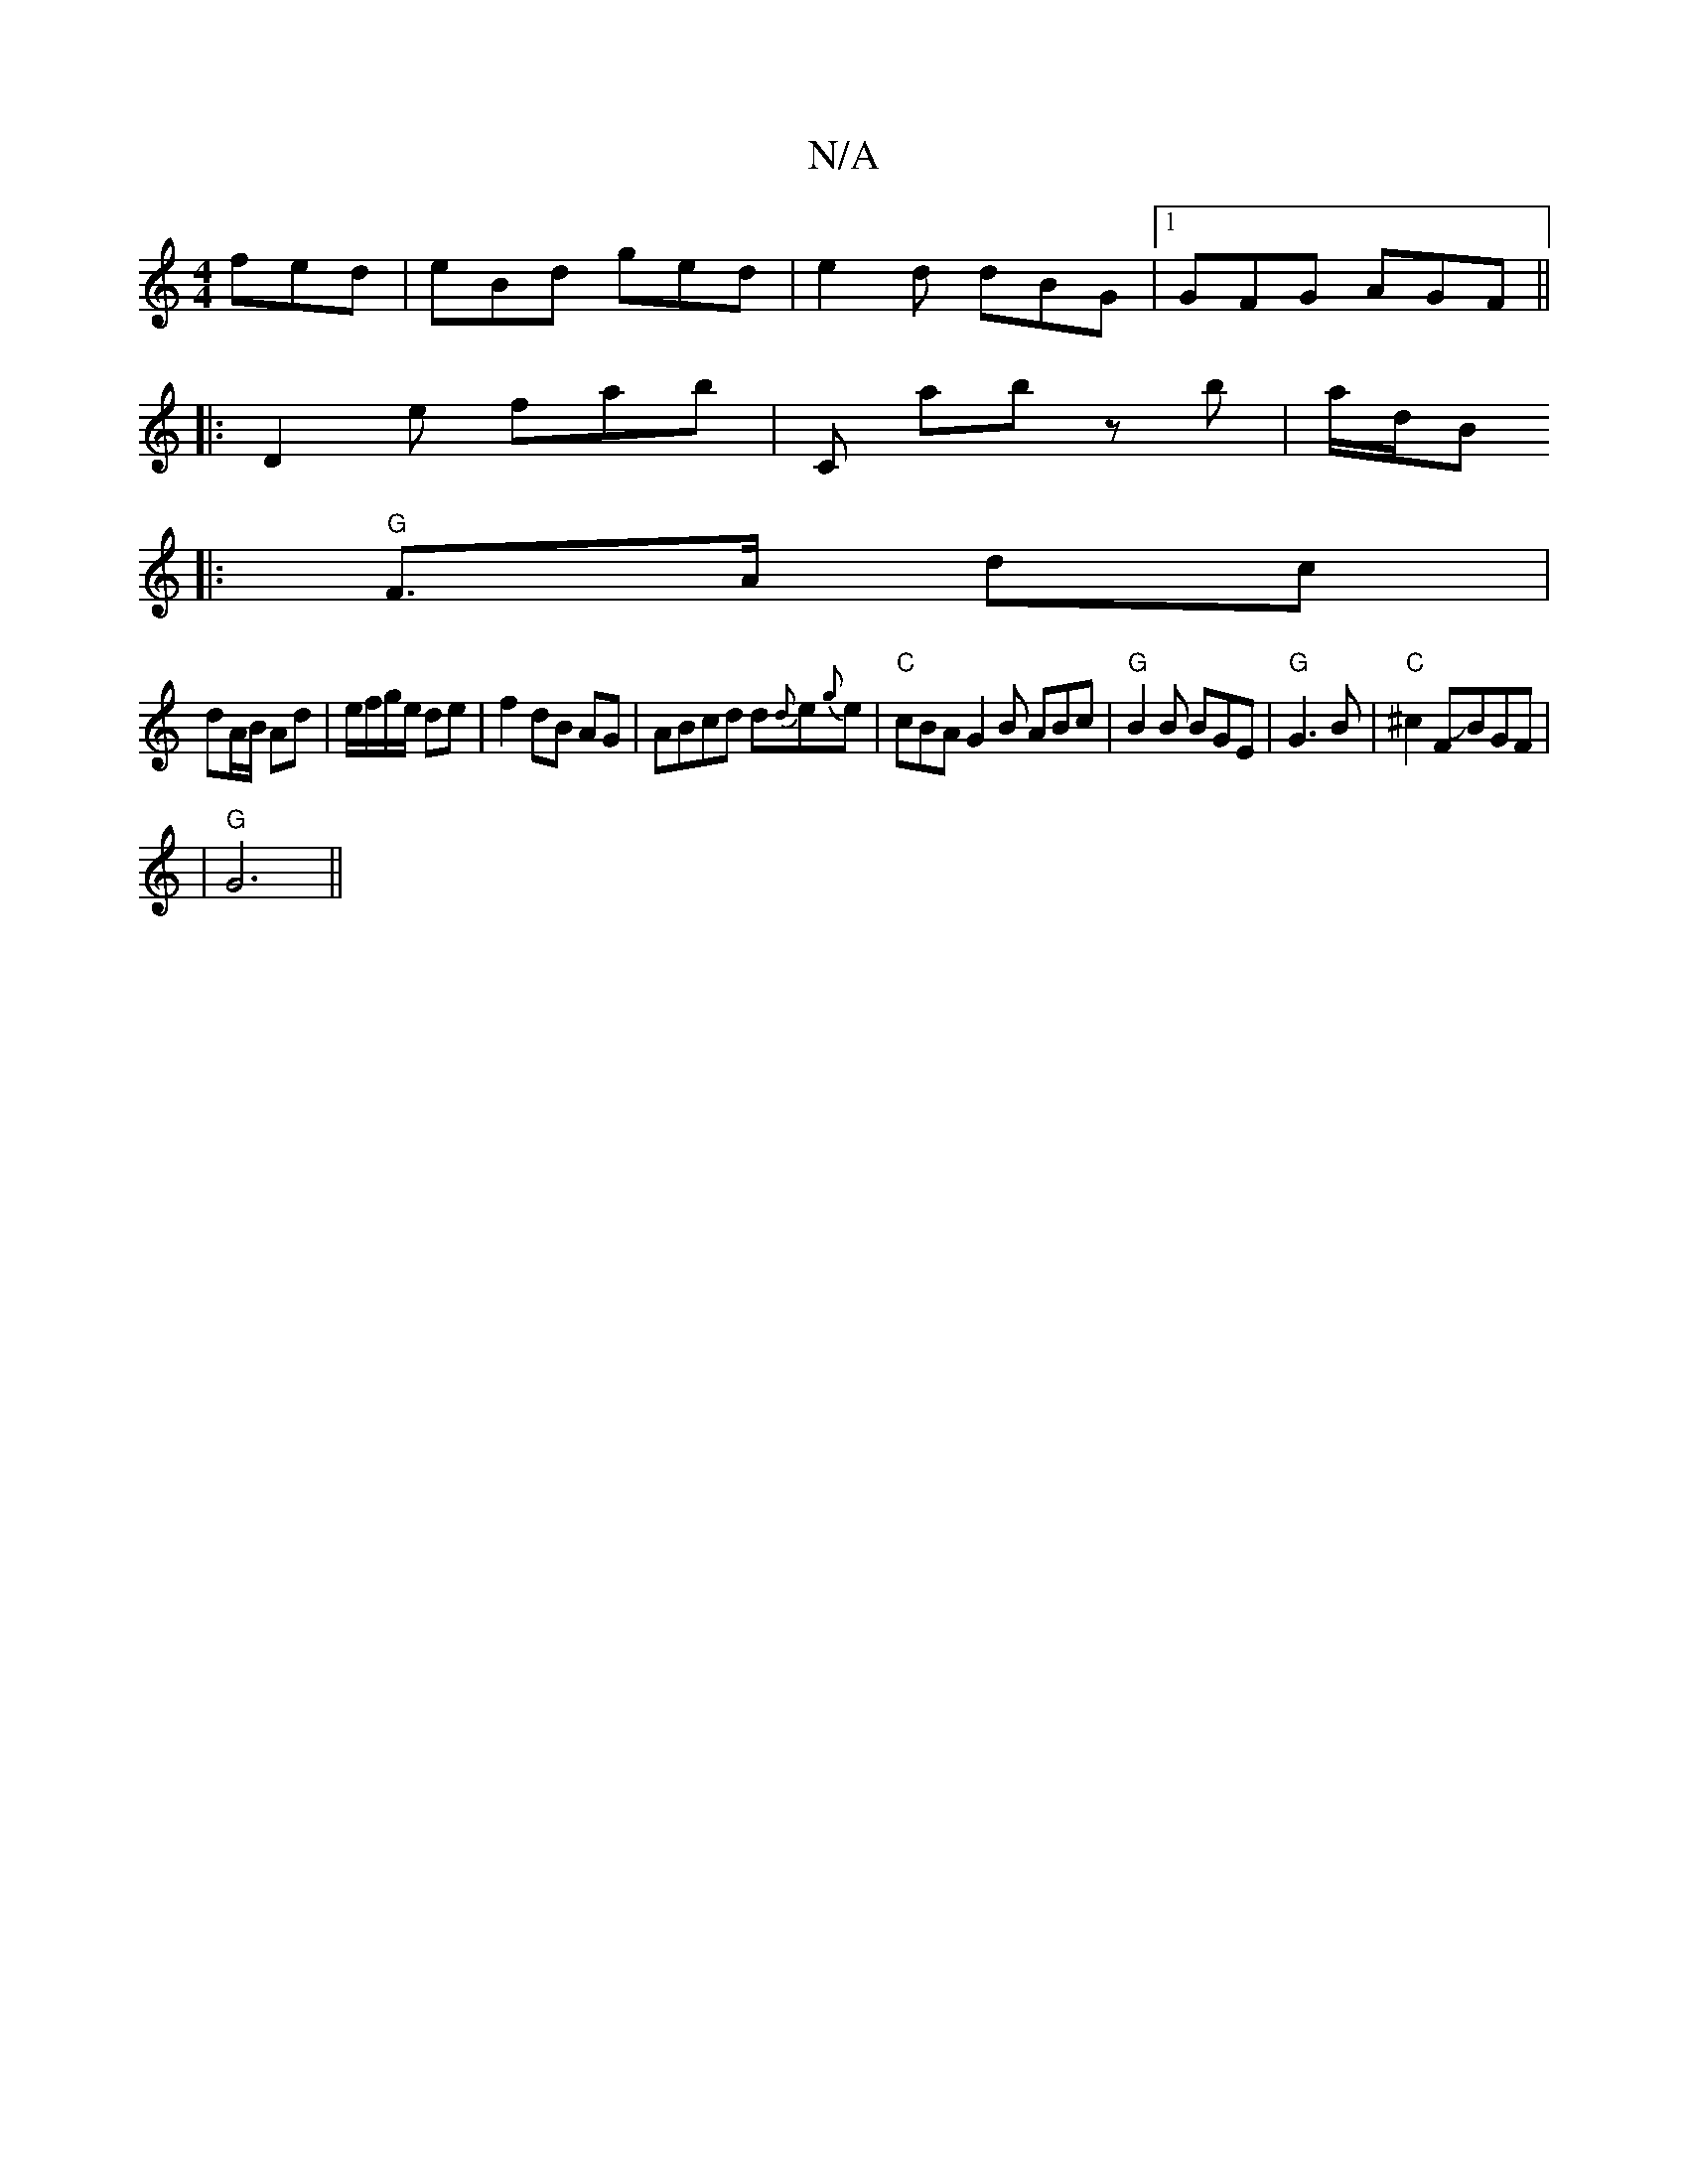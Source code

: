 X:1
T:N/A
M:4/4
R:N/A
K:Cmajor
fed|eBd ged|e2d dBG|1 GFG AGF||
|: D2 e fab | C ab zb | a/2d/2B
|:"G"F>A dc |
dA/B/ Ad | e/f/g/e/ de|f2 dB AG|ABcd d{d}e{g}e | "C"cBA G2 B ABc |"G"B2B BGE|"G"G3B | "C"^c2FJBGF|
|"G" G6||

|:dBAF |dgfa